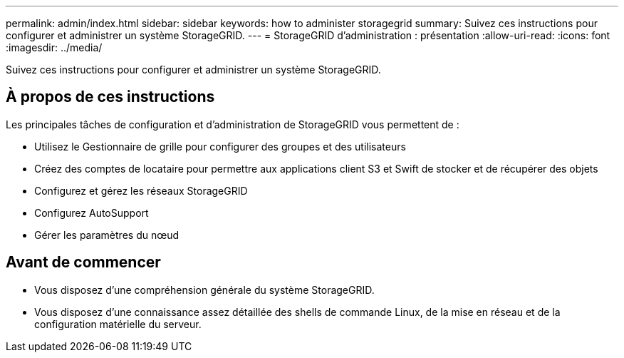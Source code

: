 ---
permalink: admin/index.html 
sidebar: sidebar 
keywords: how to administer storagegrid 
summary: Suivez ces instructions pour configurer et administrer un système StorageGRID. 
---
= StorageGRID d'administration : présentation
:allow-uri-read: 
:icons: font
:imagesdir: ../media/


[role="lead"]
Suivez ces instructions pour configurer et administrer un système StorageGRID.



== À propos de ces instructions

Les principales tâches de configuration et d'administration de StorageGRID vous permettent de :

* Utilisez le Gestionnaire de grille pour configurer des groupes et des utilisateurs
* Créez des comptes de locataire pour permettre aux applications client S3 et Swift de stocker et de récupérer des objets
* Configurez et gérez les réseaux StorageGRID
* Configurez AutoSupport
* Gérer les paramètres du nœud




== Avant de commencer

* Vous disposez d'une compréhension générale du système StorageGRID.
* Vous disposez d'une connaissance assez détaillée des shells de commande Linux, de la mise en réseau et de la configuration matérielle du serveur.

